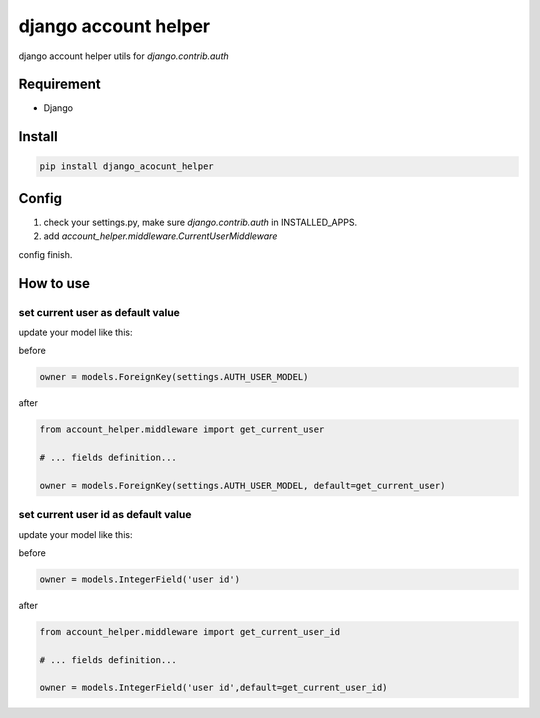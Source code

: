 django account helper
==========================================

django account helper utils  for `django.contrib.auth`


Requirement
-----------------------------

* Django



Install
-----------------------------------

.. code-block::

    pip install django_acocunt_helper




Config
---------------------------------


1. check your settings.py, make sure `django.contrib.auth` in INSTALLED_APPS.

2. add `account_helper.middleware.CurrentUserMiddleware`


config finish.


How to use
-------------------------------


set current user as default value
#####################################


update your model like this:

before

.. code-block::

    owner = models.ForeignKey(settings.AUTH_USER_MODEL)


after

.. code-block::

    from account_helper.middleware import get_current_user

    # ... fields definition...

    owner = models.ForeignKey(settings.AUTH_USER_MODEL, default=get_current_user)





set current user id as default value
#########################################


update your model like this:

before

.. code-block::

    owner = models.IntegerField('user id')


after

.. code-block::

    from account_helper.middleware import get_current_user_id

    # ... fields definition...

    owner = models.IntegerField('user id',default=get_current_user_id)








